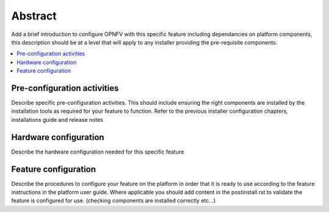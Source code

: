 .. This work is licensed under a Creative Commons Attribution 4.0 International License.
.. http://creativecommons.org/licenses/by/4.0
.. (c) OPNFV, Intel Corporation and others.

========
Abstract
========
Add a brief introduction to configure OPNFV with this specific feature including
dependancies on platform components, this description should be at a level that
will apply to any installer providing the pre-requisite components.

.. contents::
   :depth: 3
   :local:

Pre-configuration activities
============================
Describe specific pre-configuration activities. This should include ensuring the
right components are installed by the installation tools as required for your
feature to function.  Refer to the previous installer configuration chapters,
installations guide and release notes


Hardware configuration
======================
Describe the hardware configuration needed for this specific feature


Feature configuration
=====================
Describe the procedures to configure your feature on the platform in order
that it is ready to use according to the feature instructions in the platform
user guide.  Where applicable you should add content in the postinstall.rst
to validate the feature is configured for use.
(checking components are installed correctly etc...)
